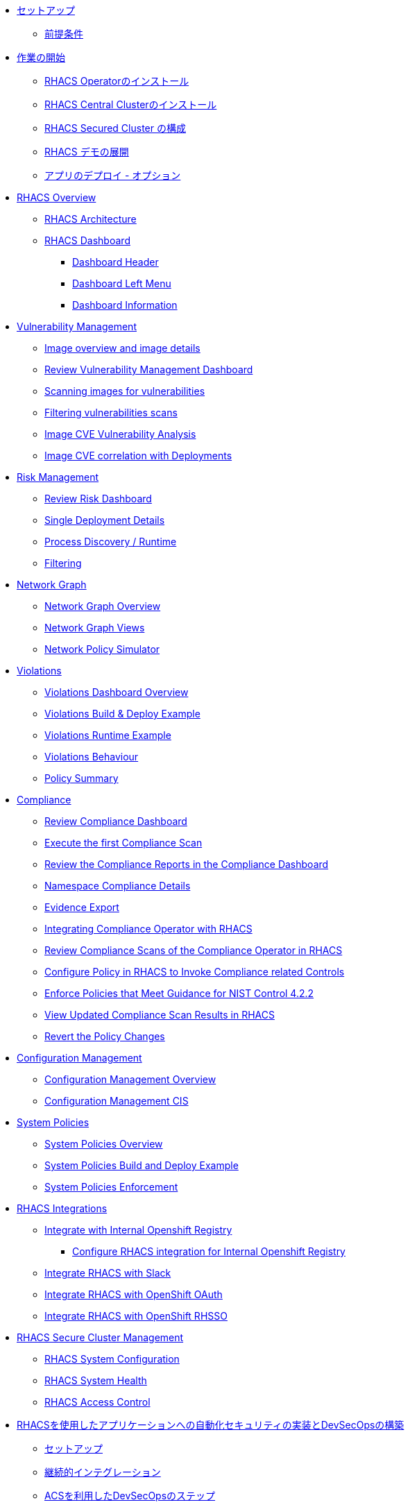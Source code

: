 //* xref:01-setup.adoc[Setup]
//** xref:01-setup.adoc#prerequisite[Prerequisites]

* xref:01-setup.adoc[セットアップ]
** xref:01-setup.adoc#prerequisite[前提条件]

//* xref:02-getting_started.adoc[Getting Started]
//** xref:02-getting_started#install_acs_operator[Install RHACS Operator]
//** xref:02-getting_started#install_acs_central[Install RHACS Central Cluster]
//** xref:02-getting_started#config_acs_securedcluster[Configuration of the RHACS Secured Cluster ]
//** xref:02-getting_started#deploy_demo_acs[Deploying Demo in RHACS]
//** xref:02-getting_started#deploy_apps[Deploying Apps]

* xref:02-getting_started.adoc[作業の開始]
** xref:02-getting_started#install_acs_operator[RHACS Operatorのインストール]
** xref:02-getting_started#install_acs_central[RHACS Central Clusterのインストール]
** xref:02-getting_started#config_acs_securedcluster[RHACS Secured Cluster の構成]
** xref:02-getting_started#deploy_demo_acs[RHACS デモの展開]
** xref:02-getting_started#deploy_apps[アプリのデプロイ - オプション]

* xref:03-overview-acs.adoc[RHACS Overview]
** xref:03-overview-acs.adoc#acs_architecture[RHACS Architecture]
** xref:03-overview-acs.adoc#dashboard_acs[RHACS Dashboard]
*** xref:03-overview-acs.adoc#dashboard_acs_header[Dashboard Header]
*** xref:03-overview-acs.adoc#dashboard_acs_menu[Dashboard Left Menu]
*** xref:03-overview-acs.adoc#dashboard_acs_information[Dashboard Information]

* xref:04-vulnerabilities.adoc[Vulnerability Management]
** xref:04-vulnerabilities#image_overview_image_details[Image overview and image details]
** xref:04-vulnerabilities#vulnerability_management_panel[Review Vulnerability Management Dashboard]
** xref:04-vulnerabilities#scanning_images[Scanning images for vulnerabilities]
** xref:04-vulnerabilities#filtering_vulnerabilities_scans[Filtering vulnerabilities scans]
** xref:04-vulnerabilities#review_cve_images[Image CVE Vulnerability Analysis]
** xref:04-vulnerabilities#image_correlation_deployments[Image CVE correlation with Deployments]

* xref:05-risk.adoc[Risk Management]
** xref:05-risk.adoc#risk_dashboard[Review Risk Dashboard]
** xref:05-risk.adoc#risk_single_deployment_details[Single Deployment Details]
** xref:05-risk.adoc#risk_process_discovery[Process Discovery / Runtime]
** xref:05-risk.adoc#risk_filtering[Filtering]

* xref:06-network_graph.adoc[Network Graph]
** xref:06-network_graph.adoc#network_graph_overview[Network Graph Overview]
** xref:06-network_graph.adoc#network_graph_views[Network Graph Views]
** xref:06-network_graph.adoc#network_policy_simulator[Network Policy Simulator]

* xref:07-violations.adoc[Violations]
** xref:07-violations.adoc#violations_overview[Violations Dashboard Overview]
** xref:07-violations.adoc#violations_example[Violations Build & Deploy Example]
** xref:07-violations.adoc#violations_runtime[Violations Runtime Example]
** xref:07-violations.adoc#violations_behaviour[Violations Behaviour]
** xref:07-violations.adoc#policy_summary[Policy Summary]

* xref:08-compliance.adoc[Compliance]
** xref:08-compliance.adoc#compliance_dashboard[Review Compliance Dashboard]
** xref:08-compliance.adoc#compliance_dashboard_scan[Execute the first Compliance Scan]
** xref:08-compliance.adoc#compliance_dashboard_review[Review the Compliance Reports in the Compliance Dashboard]
** xref:08-compliance.adoc#compliance_dashboard_ns[Namespace Compliance Details]
** xref:08-compliance.adoc#compliance_dashboard_report[Evidence Export]
** xref:08-compliance.adoc#compliance_operator[Integrating Compliance Operator with RHACS ]
** xref:08-compliance.adoc#compliance_operator_acs_review[Review Compliance Scans of the Compliance Operator in RHACS]
** xref:08-compliance.adoc#acs_policy_compliance[Configure Policy in RHACS to Invoke Compliance related Controls]
** xref:08-compliance.adoc#acs_policy_compliance_nist[Enforce Policies that Meet Guidance for NIST Control 4.2.2]
** xref:08-compliance.adoc#acs_policy_compliance_nist_view[View Updated Compliance Scan Results in RHACS]
** xref:08-compliance.adoc#acs_policy_compliance_nist_revert[Revert the Policy Changes]

* xref:09-configuration_management.adoc[Configuration Management]
** xref:09-configuration_management.adoc#conf_management_overview[Configuration Management Overview]
** xref:09-configuration_management.adoc#conf_management_cis[Configuration Management CIS]

* xref:10-system_policies.adoc[System Policies]
** xref:10-system_policies.adoc#system_policies_overview[System Policies Overview]
** xref:10-system_policies.adoc#system_policies_example[System Policies Build and Deploy Example]
** xref:10-system_policies.adoc#system_policies_enforcement[System Policies Enforcement]

* xref:11-integrations.adoc[RHACS Integrations]
** xref:11-integrations.adoc#integrate_with_internal_openshift_registry[Integrate with Internal Openshift Registry]
*** xref:11-integrations.adoc#integrate_with_internal_openshift_registry_config_acs[Configure RHACS integration for Internal Openshift Registry]
** xref:11-integrations.adoc#integrate_acs_slack[Integrate RHACS with Slack]
** xref:11-integrations.adoc#integrate_acs_oauth[Integrate RHACS with OpenShift OAuth]
** xref:11-integrations.adoc#integrate_acs_sso[Integrate RHACS with OpenShift RHSSO]

* xref:12-platform_configuration.adoc[RHACS Secure Cluster Management]
** xref:12-platform_configuration.adoc#system_configuration[RHACS System Configuration]
** xref:12-platform_configuration.adoc#system_health[RHACS System Health]
** xref:12-platform_configuration.adoc#access_control[RHACS Access Control]

//* xref:13-cicd.adoc[DevSecOps Pipelines]
//** xref:13-cicd#install_devsecops_pipelines[Installing RHACS DevSecOps Pipeline]
//** xref:13-cicd#run_devsecops_pipelines[Running the demo of DevSecOps Pipeline]

* xref:14-cicd-jp.adoc[RHACSを使用したアプリケーションへの自動化セキュリティの実装とDevSecOpsの構築]
** xref:14-cicd-jp#setup[セットアップ]
** xref:14-cicd-jp#ci[継続的インテグレーション]
** xref:14-cicd-jp#devsecops[ACSを利用したDevSecOpsのステップ]
** xref:14-cicd-jp#cd[GitOpsを使った継続的デリバリー]
** xref:14-cicd-jp#dast[PostCI - ダイナミックアプリケーションセキュリティとテスト (DAST)]
** xref:14-cicd-jp#policy_violation[セキュリティポリシーとCI]
** xref:14-cicd-jp#fiximage[ボーナスラボ]
** xref:14-cicd-jp#troubleshooting[トラブルシューティング]

* xref:15-contributors.adoc[Contributors]

